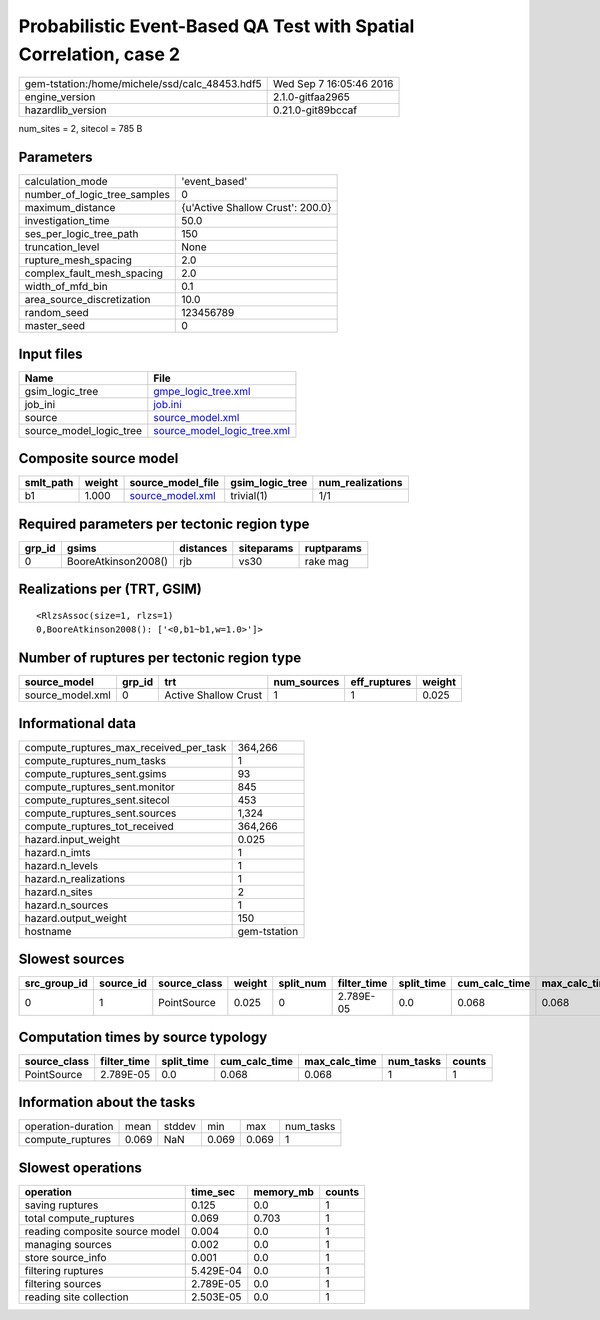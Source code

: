 Probabilistic Event-Based QA Test with Spatial Correlation, case 2
==================================================================

============================================== ========================
gem-tstation:/home/michele/ssd/calc_48453.hdf5 Wed Sep  7 16:05:46 2016
engine_version                                 2.1.0-gitfaa2965        
hazardlib_version                              0.21.0-git89bccaf       
============================================== ========================

num_sites = 2, sitecol = 785 B

Parameters
----------
============================ ================================
calculation_mode             'event_based'                   
number_of_logic_tree_samples 0                               
maximum_distance             {u'Active Shallow Crust': 200.0}
investigation_time           50.0                            
ses_per_logic_tree_path      150                             
truncation_level             None                            
rupture_mesh_spacing         2.0                             
complex_fault_mesh_spacing   2.0                             
width_of_mfd_bin             0.1                             
area_source_discretization   10.0                            
random_seed                  123456789                       
master_seed                  0                               
============================ ================================

Input files
-----------
======================= ============================================================
Name                    File                                                        
======================= ============================================================
gsim_logic_tree         `gmpe_logic_tree.xml <gmpe_logic_tree.xml>`_                
job_ini                 `job.ini <job.ini>`_                                        
source                  `source_model.xml <source_model.xml>`_                      
source_model_logic_tree `source_model_logic_tree.xml <source_model_logic_tree.xml>`_
======================= ============================================================

Composite source model
----------------------
========= ====== ====================================== =============== ================
smlt_path weight source_model_file                      gsim_logic_tree num_realizations
========= ====== ====================================== =============== ================
b1        1.000  `source_model.xml <source_model.xml>`_ trivial(1)      1/1             
========= ====== ====================================== =============== ================

Required parameters per tectonic region type
--------------------------------------------
====== =================== ========= ========== ==========
grp_id gsims               distances siteparams ruptparams
====== =================== ========= ========== ==========
0      BooreAtkinson2008() rjb       vs30       rake mag  
====== =================== ========= ========== ==========

Realizations per (TRT, GSIM)
----------------------------

::

  <RlzsAssoc(size=1, rlzs=1)
  0,BooreAtkinson2008(): ['<0,b1~b1,w=1.0>']>

Number of ruptures per tectonic region type
-------------------------------------------
================ ====== ==================== =========== ============ ======
source_model     grp_id trt                  num_sources eff_ruptures weight
================ ====== ==================== =========== ============ ======
source_model.xml 0      Active Shallow Crust 1           1            0.025 
================ ====== ==================== =========== ============ ======

Informational data
------------------
====================================== ============
compute_ruptures_max_received_per_task 364,266     
compute_ruptures_num_tasks             1           
compute_ruptures_sent.gsims            93          
compute_ruptures_sent.monitor          845         
compute_ruptures_sent.sitecol          453         
compute_ruptures_sent.sources          1,324       
compute_ruptures_tot_received          364,266     
hazard.input_weight                    0.025       
hazard.n_imts                          1           
hazard.n_levels                        1           
hazard.n_realizations                  1           
hazard.n_sites                         2           
hazard.n_sources                       1           
hazard.output_weight                   150         
hostname                               gem-tstation
====================================== ============

Slowest sources
---------------
============ ========= ============ ====== ========= =========== ========== ============= ============= =========
src_group_id source_id source_class weight split_num filter_time split_time cum_calc_time max_calc_time num_tasks
============ ========= ============ ====== ========= =========== ========== ============= ============= =========
0            1         PointSource  0.025  0         2.789E-05   0.0        0.068         0.068         1        
============ ========= ============ ====== ========= =========== ========== ============= ============= =========

Computation times by source typology
------------------------------------
============ =========== ========== ============= ============= ========= ======
source_class filter_time split_time cum_calc_time max_calc_time num_tasks counts
============ =========== ========== ============= ============= ========= ======
PointSource  2.789E-05   0.0        0.068         0.068         1         1     
============ =========== ========== ============= ============= ========= ======

Information about the tasks
---------------------------
================== ===== ====== ===== ===== =========
operation-duration mean  stddev min   max   num_tasks
compute_ruptures   0.069 NaN    0.069 0.069 1        
================== ===== ====== ===== ===== =========

Slowest operations
------------------
============================== ========= ========= ======
operation                      time_sec  memory_mb counts
============================== ========= ========= ======
saving ruptures                0.125     0.0       1     
total compute_ruptures         0.069     0.703     1     
reading composite source model 0.004     0.0       1     
managing sources               0.002     0.0       1     
store source_info              0.001     0.0       1     
filtering ruptures             5.429E-04 0.0       1     
filtering sources              2.789E-05 0.0       1     
reading site collection        2.503E-05 0.0       1     
============================== ========= ========= ======